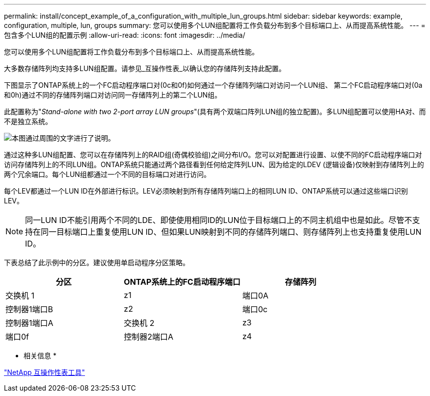 ---
permalink: install/concept_example_of_a_configuration_with_multiple_lun_groups.html 
sidebar: sidebar 
keywords: example, configuration, multiple, lun, groups 
summary: 您可以使用多个LUN组配置将工作负载分布到多个目标端口上、从而提高系统性能。 
---
= 包含多个LUN组的配置示例
:allow-uri-read: 
:icons: font
:imagesdir: ../media/


[role="lead"]
您可以使用多个LUN组配置将工作负载分布到多个目标端口上、从而提高系统性能。

大多数存储阵列均支持多LUN组配置。请参见_互操作性表_以确认您的存储阵列支持此配置。

下图显示了ONTAP系统上的一个FC启动程序端口对(0c和0f)如何通过一个存储阵列端口对访问一个LUN组、 第二个FC启动程序端口对(0a和0h)通过不同的存储阵列端口对访问同一存储阵列上的第二个LUN组。

此配置称为"_Stand-alone with two 2-port array LUN groups_"(具有两个双端口阵列LUN组的独立配置)。多LUN组配置可以使用HA对、而不是独立系统。

image::../media/multiple_lun_groups_with_stand_alone_6xxx_array_controller.gif[本图通过周围的文字进行了说明。]

通过这种多LUN组配置、您可以在存储阵列上的RAID组(奇偶校验组)之间分布I/O。您可以对配置进行设置、以使不同的FC启动程序端口对访问存储阵列上的不同LUN组。ONTAP系统只能通过两个路径看到任何给定阵列LUN、因为给定的LDEV (逻辑设备)仅映射到存储阵列上的两个冗余端口。每个LUN组都通过一个不同的目标端口对进行访问。

每个LEV都通过一个LUN ID在外部进行标识。LEV必须映射到所有存储阵列端口上的相同LUN ID、ONTAP系统可以通过这些端口识别LEV。

[NOTE]
====
同一LUN ID不能引用两个不同的LDE、即使使用相同ID的LUN位于目标端口上的不同主机组中也是如此。尽管不支持在同一目标端口上重复使用LUN ID、但如果LUN映射到不同的存储阵列端口、则存储阵列上也支持重复使用LUN ID。

====
下表总结了此示例中的分区。建议使用单启动程序分区策略。

|===
| 分区 | ONTAP系统上的FC启动程序端口 | 存储阵列 


 a| 
交换机 1



 a| 
z1
 a| 
端口0A
 a| 
控制器1端口B



 a| 
z2
 a| 
端口0c
 a| 
控制器1端口A



 a| 
交换机 2



 a| 
z3
 a| 
端口0f
 a| 
控制器2端口A



 a| 
z4
 a| 
端口0h
 a| 
控制器2端口B

|===
* 相关信息 *

https://mysupport.netapp.com/matrix["NetApp 互操作性表工具"]
